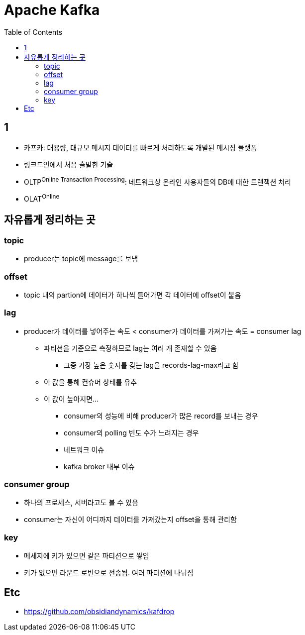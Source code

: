 = Apache Kafka
:toc:

== 1

* 카프카: 대용량, 대규모 메시지 데이터를 빠르게 처리하도록 개발된 메시징 플랫폼
* 링크드인에서 처음 출발한 기술
* OLTP^Online{sp}Transaction{sp}Processing^: 네트워크상 온라인 사용자들의 DB에 대한 트랜잭션 처리
* OLAT^Online^

== 자유롭게 정리하는 곳

=== topic

* producer는 topic에 message를 보냄


=== offset

* topic 내의 partion에 데이터가 하나씩 들어가면 각 데이터에 offset이 붙음

=== lag

* producer가 데이터를 넣어주는 속도 < consumer가 데이터를 가져가는 속도 = consumer lag
** 파티션을 기준으로 측정하므로 lag는 여러 개 존재할 수 있음
*** 그중 가장 높은 숫자를 갖는 lag을 records-lag-max라고 함
** 이 값을 통해 컨슈머 상태를 유추
** 이 값이 높아지면...
*** consumer의 성능에 비해 producer가 많은 record를 보내는 경우
*** consumer의 polling 빈도 수가 느려지는 경우
*** 네트워크 이슈
*** kafka broker 내부 이슈

=== consumer group

* 하나의 프로세스, 서버라고도 볼 수 있음
* consumer는 자신이 어디까지 데이터를 가져갔는지 offset을 통해 관리함

=== key

* 메세지에 키가 있으면 같은 파티션으로 쌓임
* 키가 없으면 라운드 로빈으로 전송됨. 여러 파티션에 나눠짐


== Etc

* https://github.com/obsidiandynamics/kafdrop
